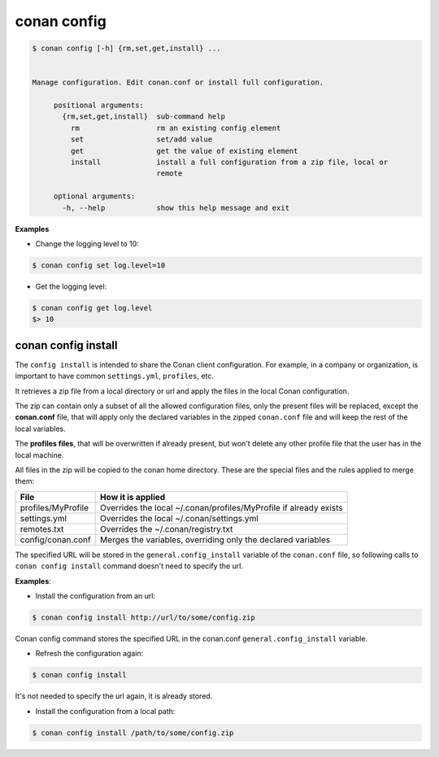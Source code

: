 .. _conan_config:

conan config
============


.. code-block:: bash

   $ conan config [-h] {rm,set,get,install} ...


   Manage configuration. Edit conan.conf or install full configuration.

        positional arguments:
          {rm,set,get,install}  sub-command help
            rm                  rm an existing config element
            set                 set/add value
            get                 get the value of existing element
            install             install a full configuration from a zip file, local or
                                remote

        optional arguments:
          -h, --help            show this help message and exit


**Examples**

- Change the logging level to 10:

.. code-block:: bash

    $ conan config set log.level=10

- Get the logging level:

.. code-block:: bash

    $ conan config get log.level
    $> 10


.. _conan_config_install:


conan config install
____________________

The ``config install`` is intended to share the Conan client configuration. For example, in a company or organization,
is important to have common ``settings.yml``, ``profiles``, etc.

It retrieves a zip file from a local directory or url and apply the files in the local Conan configuration.

The zip can contain only a subset of all the allowed configuration files, only the present files will be
replaced, except the **conan.conf** file, that will apply only the declared variables in the zipped ``conan.conf`` file
and will keep the rest of the local variables.

The **profiles files**, that will be overwritten if already present, but won't delete any other profile file that the user
has in the local machine.


All files in the zip will be copied to the conan home directory.
These are the special files and the rules applied to merge them:

+--------------------------------+----------------------------------------------------------------------+
| File                           | How it is applied                                                    |
+================================+======================================================================+
| profiles/MyProfile             | Overrides the local ~/.conan/profiles/MyProfile if already exists    |
+--------------------------------+----------------------------------------------------------------------+
| settings.yml                   | Overrides the local ~/.conan/settings.yml                            |
+--------------------------------+----------------------------------------------------------------------+
| remotes.txt                    | Overrides the ~/.conan/registry.txt                                  |
+--------------------------------+----------------------------------------------------------------------+
| config/conan.conf              | Merges the variables, overriding only the declared variables         |
+--------------------------------+----------------------------------------------------------------------+


The specified URL will be stored in the ``general.config_install`` variable of the ``conan.conf`` file,
so following calls to ``conan config install`` command doesn't need to specify the url.


**Examples**:

- Install the configuration from an url:

.. code-block:: bash

    $ conan config install http://url/to/some/config.zip

Conan config command stores the specified URL in the conan.conf ``general.config_install`` variable.

- Refresh the configuration again:

.. code-block:: bash

    $ conan config install

It's not needed to specify the url again, it is already stored.


- Install the configuration from a local path:

.. code-block:: bash

    $ conan config install /path/to/some/config.zip
